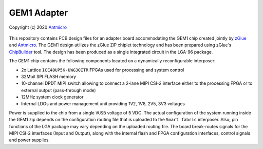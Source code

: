 GEM1 Adapter
============

Copyright (c) 2020 `Antmicro <https://www.antmicro.com>`_

.. figure:: img/zglue-gem1-adapter.jpg

This repository contains PCB design files for an adapter board accommodating the GEM1 chip created jointly by `zGlue <http://zglue.com>`_ and `Antmicro <http://www.antmicro.com>`_.
The GEM1 design utilizes the zGlue ZiP chiplet technology and has been prepared using zGlue's `ChipBuilder <http://chipbuilder.zglue.com/>`_ tool.
The design has been produced as a single integrated circuit in the LGA-96 package.

The GEM1 chip contains the following components located on a dynamically reconfigurable interposer:

* 2x Lattice ``ICE40UP5K-UWG30ITR`` FPGAs used for processing and system control
* 32Mbit SPI FLASH memory
* 10-channel DPDT MIPI switch allowing to connect a 2-lane MIPI CSI-2 interface either to the processing FPGA or to external output (pass-through mode)
* 12MHz system clock generator 
* Internal LDOs and power management unit providing 1V2, 1V8, 2V5, 3V3 voltages

Power is supplied to the chip from a single ``VUSB`` voltage of 5 VDC.
The actual configuration of the system running inside the GEM1 zip depends on the configuration routing file that is uploaded to the ``Smart fabric`` interposer.
Also, pin functions of the LGA package may vary depending on the uploaded routing file.
The board break-routes signals for the MIPI CSI-2 interfaces (Input and Output), along with the internal flash and FPGA configuration interfaces, control signals and power supplies.
